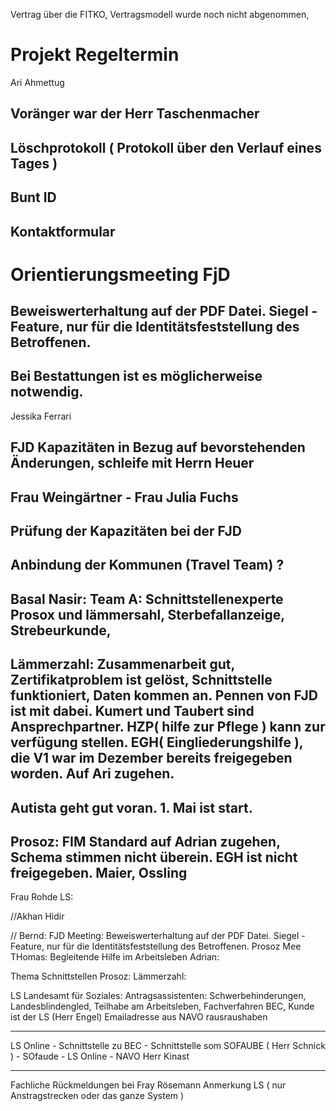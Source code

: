 Vertrag über die FITKO, Vertragsmodell wurde noch nicht abgenommen,

* Projekt Regeltermin
Ari Ahmettug
** Voränger war der Herr Taschenmacher
** Löschprotokoll ( Protokoll über den Verlauf eines Tages )
** Bunt ID
** Kontaktformular

* Orientierungsmeeting FjD
** Beweiswerterhaltung auf der PDF Datei. Siegel - Feature, nur für die Identitätsfeststellung des Betroffenen.
** Bei Bestattungen ist es möglicherweise notwendig.

Jessika Ferrari
** FJD Kapazitäten in Bezug auf bevorstehenden Änderungen, schleife mit Herrn Heuer
** Frau Weingärtner - Frau Julia Fuchs
** Prüfung der Kapazitäten bei der FJD
** Anbindung der Kommunen (Travel Team) ?



** Basal Nasir: Team A: Schnittstellenexperte Prosox und lämmersahl, Sterbefallanzeige, Strebeurkunde,

** Lämmerzahl: Zusammenarbeit gut, Zertifikatproblem ist gelöst, Schnittstelle funktioniert, Daten kommen an. Pennen von FJD ist mit dabei. Kumert und Taubert sind Ansprechpartner. HZP( hilfe zur Pflege ) kann zur verfügung stellen. EGH( Eingliederungshilfe ), die V1 war im Dezember bereits freigegeben worden. Auf Ari zugehen.
** Autista geht gut voran.  1. Mai ist start.
** Prosoz: FIM Standard auf Adrian zugehen, Schema stimmen nicht überein. EGH ist nicht freigegeben. Maier, Ossling

Frau Rohde 
LS:

//Akhan Hidir

// Bernd:
FJD Meeting:  Beweiswerterhaltung auf der PDF Datei. Siegel - Feature, nur für die Identitätsfeststellung des Betroffenen.
Prosoz Mee
THomas: Begleitende Hilfe im Arbeitsleben
Adrian:

Thema Schnittstellen
Prosoz:
Lämmerzahl:

LS Landesamt für Soziales: Antragsassistenten: Schwerbehinderungen, Landesblindengled, Teilhabe am Arbeitsleben,
Fachverfahren BEC,
Kunde ist der LS (Herr Engel) Emailadresse aus NAVO rausraushaben


-------------------------------

LS Online - Schnittstelle  zu BEC - Schnittstelle som SOFAUBE ( Herr Schnick ) -
SOfaude - LS Online - NAVO
Herr Kinast

-------------------------------

Fachliche Rückmeldungen bei Fray Rösemann
Anmerkung LS ( nur Anstragstrecken oder das ganze System )




